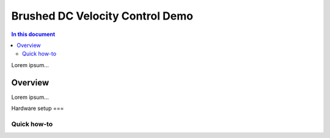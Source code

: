 ==================
Brushed DC Velocity Control Demo
==================

.. contents:: In this document
    :backlinks: none
    :depth: 3

Lorem ipsum...

Overview
==========

Lorem ipsum...

Hardware setup
===

Quick how-to
------------

